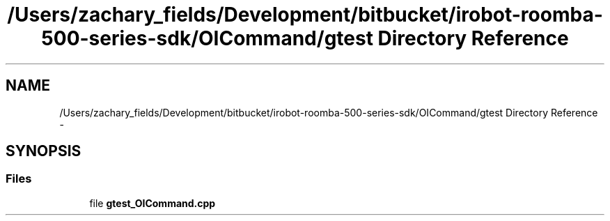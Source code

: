 .TH "/Users/zachary_fields/Development/bitbucket/irobot-roomba-500-series-sdk/OICommand/gtest Directory Reference" 3 "Thu Nov 13 2014" "Version 1.0.0-alpha" "iRobot Roomba 500 Series SDK" \" -*- nroff -*-
.ad l
.nh
.SH NAME
/Users/zachary_fields/Development/bitbucket/irobot-roomba-500-series-sdk/OICommand/gtest Directory Reference \- 
.SH SYNOPSIS
.br
.PP
.SS "Files"

.in +1c
.ti -1c
.RI "file \fBgtest_OICommand\&.cpp\fP"
.br
.in -1c
